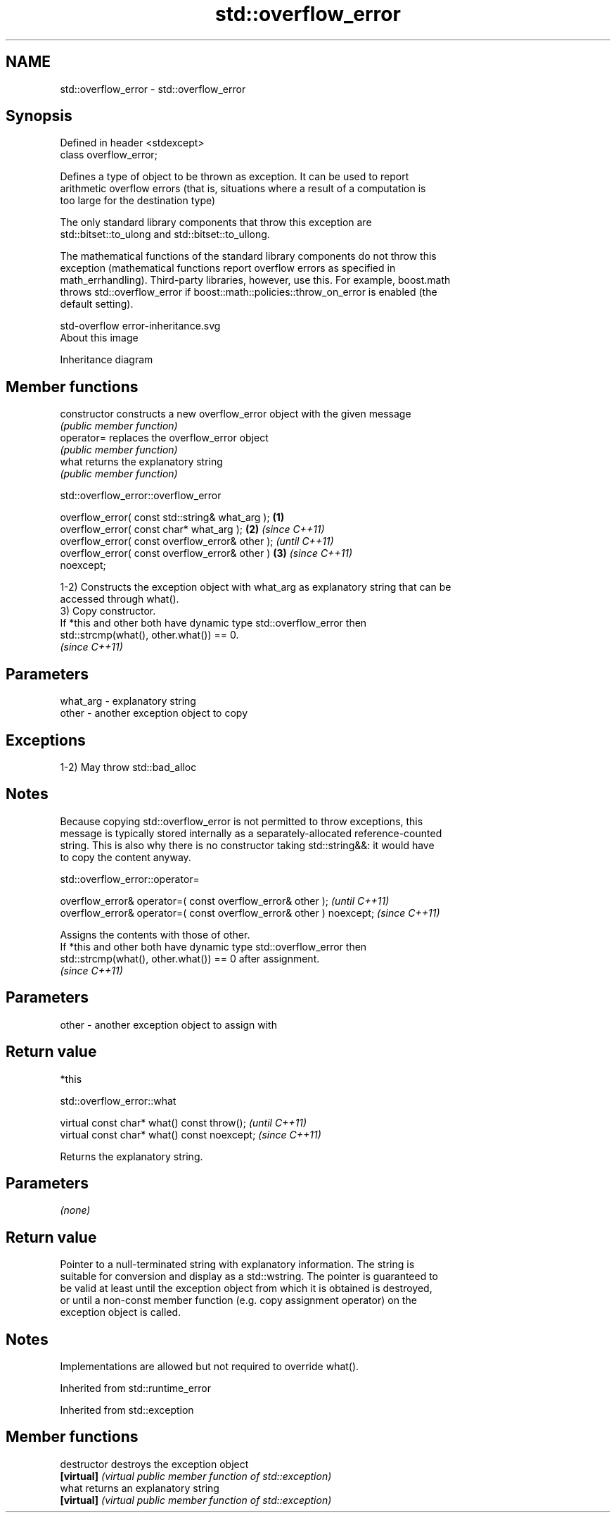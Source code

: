 .TH std::overflow_error 3 "2021.11.17" "http://cppreference.com" "C++ Standard Libary"
.SH NAME
std::overflow_error \- std::overflow_error

.SH Synopsis
   Defined in header <stdexcept>
   class overflow_error;

   Defines a type of object to be thrown as exception. It can be used to report
   arithmetic overflow errors (that is, situations where a result of a computation is
   too large for the destination type)

   The only standard library components that throw this exception are
   std::bitset::to_ulong and std::bitset::to_ullong.

   The mathematical functions of the standard library components do not throw this
   exception (mathematical functions report overflow errors as specified in
   math_errhandling). Third-party libraries, however, use this. For example, boost.math
   throws std::overflow_error if boost::math::policies::throw_on_error is enabled (the
   default setting).

   std-overflow error-inheritance.svg
   About this image

                                   Inheritance diagram

.SH Member functions

   constructor   constructs a new overflow_error object with the given message
                 \fI(public member function)\fP
   operator=     replaces the overflow_error object
                 \fI(public member function)\fP
   what          returns the explanatory string
                 \fI(public member function)\fP

std::overflow_error::overflow_error

   overflow_error( const std::string& what_arg );       \fB(1)\fP
   overflow_error( const char* what_arg );              \fB(2)\fP \fI(since C++11)\fP
   overflow_error( const overflow_error& other );                         \fI(until C++11)\fP
   overflow_error( const overflow_error& other )        \fB(3)\fP               \fI(since C++11)\fP
   noexcept;

   1-2) Constructs the exception object with what_arg as explanatory string that can be
   accessed through what().
   3) Copy constructor.
   If *this and other both have dynamic type std::overflow_error then
   std::strcmp(what(), other.what()) == 0.
   \fI(since C++11)\fP

.SH Parameters

   what_arg - explanatory string
   other    - another exception object to copy

.SH Exceptions

   1-2) May throw std::bad_alloc

.SH Notes

   Because copying std::overflow_error is not permitted to throw exceptions, this
   message is typically stored internally as a separately-allocated reference-counted
   string. This is also why there is no constructor taking std::string&&: it would have
   to copy the content anyway.

std::overflow_error::operator=

   overflow_error& operator=( const overflow_error& other );           \fI(until C++11)\fP
   overflow_error& operator=( const overflow_error& other ) noexcept;  \fI(since C++11)\fP

   Assigns the contents with those of other.
   If *this and other both have dynamic type std::overflow_error then
   std::strcmp(what(), other.what()) == 0 after assignment.
   \fI(since C++11)\fP

.SH Parameters

   other - another exception object to assign with

.SH Return value

   *this

std::overflow_error::what

   virtual const char* what() const throw();   \fI(until C++11)\fP
   virtual const char* what() const noexcept;  \fI(since C++11)\fP

   Returns the explanatory string.

.SH Parameters

   \fI(none)\fP

.SH Return value

   Pointer to a null-terminated string with explanatory information. The string is
   suitable for conversion and display as a std::wstring. The pointer is guaranteed to
   be valid at least until the exception object from which it is obtained is destroyed,
   or until a non-const member function (e.g. copy assignment operator) on the
   exception object is called.

.SH Notes

   Implementations are allowed but not required to override what().

Inherited from std::runtime_error

Inherited from std::exception

.SH Member functions

   destructor   destroys the exception object
   \fB[virtual]\fP    \fI(virtual public member function of std::exception)\fP
   what         returns an explanatory string
   \fB[virtual]\fP    \fI(virtual public member function of std::exception)\fP
